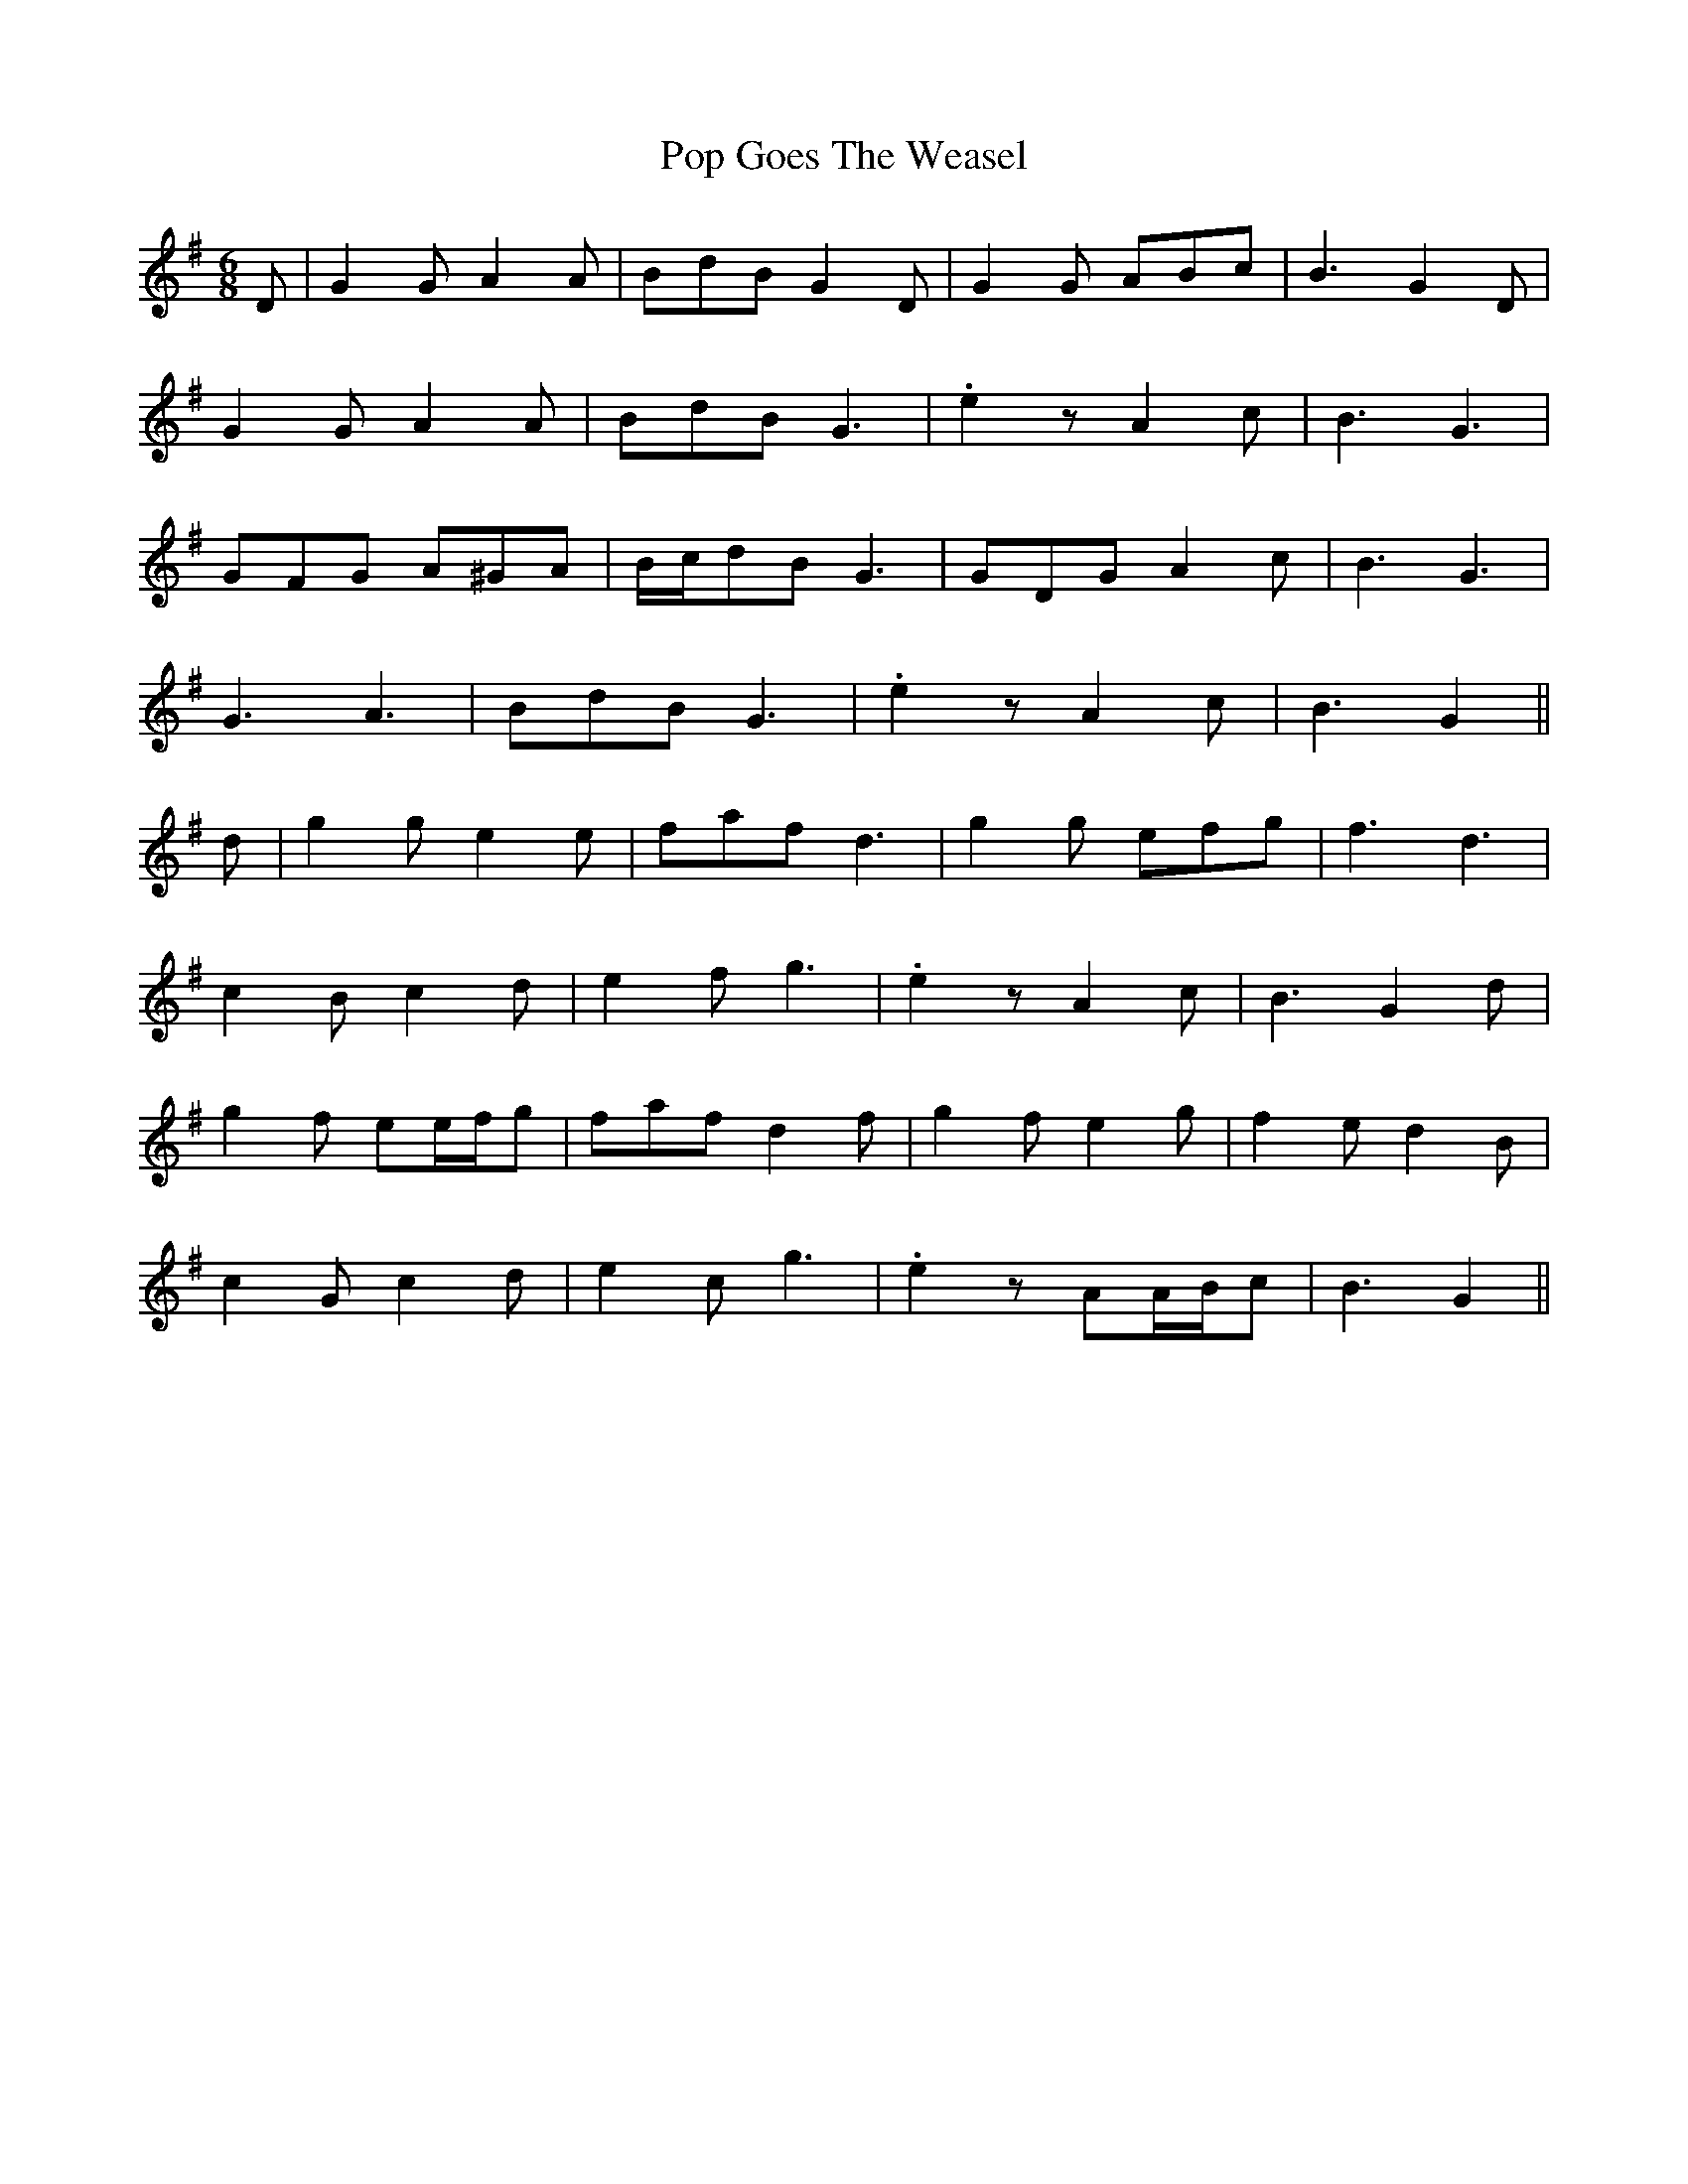 X: 32807
T: Pop Goes The Weasel
R: jig
M: 6/8
K: Gmajor
D|G2 G A2 A|BdB G2 D|G2 G ABc|B3 G2 D|
G2 G A2 A|BdB G3|.e2 z A2 c|B3 G3|
GFG A^GA|B/c/dB G3|GDG A2 c|B3 G3|
G3 A3|BdB G3|.e2 z A2 c|B3 G2||
d|g2 g e2 e|faf d3|g2 g efg|f3 d3|
c2 B c2 d|e2 f g3|.e2 z A2 c|B3 G2 d|
g2 f ee/f/g|faf d2 f|g2 f e2 g|f2 e d2 B|
c2 G c2 d|e2 c g3|.e2 z AA/B/c|B3 G2||

